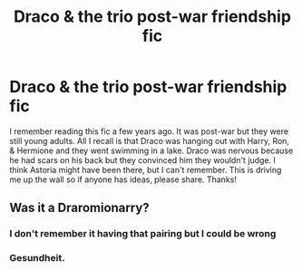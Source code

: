 #+TITLE: Draco & the trio post-war friendship fic

* Draco & the trio post-war friendship fic
:PROPERTIES:
:Author: quantum_of_flawless
:Score: 1
:DateUnix: 1595349304.0
:DateShort: 2020-Jul-21
:FlairText: What's That Fic?
:END:
I remember reading this fic a few years ago. It was post-war but they were still young adults. All I recall is that Draco was hanging out with Harry, Ron, & Hermione and they went swimming in a lake. Draco was nervous because he had scars on his back but they convinced him they wouldn't judge. I think Astoria might have been there, but I can't remember. This is driving me up the wall so if anyone has ideas, please share. Thanks!


** Was it a Draromionarry?
:PROPERTIES:
:Author: Jon_Riptide
:Score: 1
:DateUnix: 1595351827.0
:DateShort: 2020-Jul-21
:END:

*** I don't remember it having that pairing but I could be wrong
:PROPERTIES:
:Author: quantum_of_flawless
:Score: 1
:DateUnix: 1595355271.0
:DateShort: 2020-Jul-21
:END:


*** Gesundheit.
:PROPERTIES:
:Author: ShredofInsanity
:Score: 1
:DateUnix: 1595376948.0
:DateShort: 2020-Jul-22
:END:

